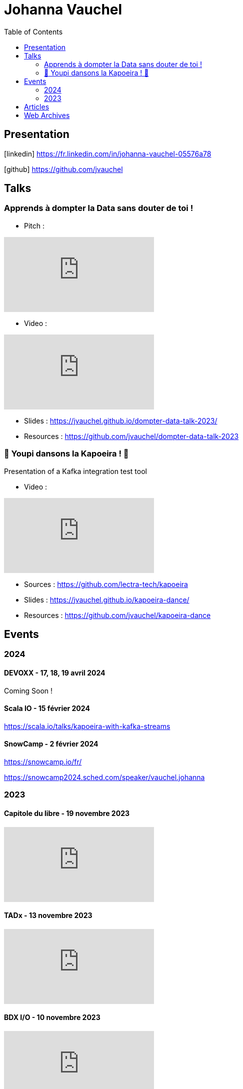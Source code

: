 = Johanna Vauchel
:toc: left
:icons: font

== Presentation

icon:linkedin[] https://fr.linkedin.com/in/johanna-vauchel-05576a78

icon:github[] https://github.com/jvauchel

== Talks

=== Apprends à dompter la Data sans douter de toi !

* Pitch : 

video::vQ5pa_EAh_M[youtube]

* Video : 

video::-q2JKXsSKAY?si=Xdu50igg2OdblGYj[youtube]

* Slides : https://jvauchel.github.io/dompter-data-talk-2023/
* Resources : https://github.com/jvauchel/dompter-data-talk-2023


=== 🕺 Youpi dansons la Kapoeira ! 💃

Presentation of a Kafka integration test tool

* Video : 

video::xu7vXAO47TA?si=rifv3JT_XU4yclNg[youtube]

* Sources : https://github.com/lectra-tech/kapoeira
* Slides : https://jvauchel.github.io/kapoeira-dance/
* Resources : https://github.com/jvauchel/kapoeira-dance

== Events

=== 2024

==== DEVOXX - 17, 18, 19 avril 2024

Coming Soon !

==== Scala IO - 15 février 2024

https://scala.io/talks/kapoeira-with-kafka-streams

==== SnowCamp - 2 février 2024

https://snowcamp.io/fr/

https://snowcamp2024.sched.com/speaker/vauchel.johanna

=== 2023

==== Capitole du libre - 19 novembre 2023

video::8EP-FgQzIO8[youtube]

==== TADx - 13 novembre 2023

video::5f29X4RiWCI?si=rG_fPRW6CHRZ-UfR[youtube]

==== BDX I/O - 10 novembre 2023

video::xu7vXAO47TA?si=rifv3JT_XU4yclNg[youtube]

==== Agile Tour Bordeaux - 26 octobre 2023

https://agiletourbordeaux.fr/programme.html

==== Webinar NAOS - Un Monde Ouvert - 28 septembre 2023

video::tvyfoFBFBvM?si=n9MH49pZDCHHJUwg[youtube]

==== Tremplin Bordelais - 26 septembre 2023

video::3XqatOzeL-Y?si=AUbVWiMrDGX3frcv[youtube]

==== Jug Summer Camp - 8 septembre 2023

https://www.jugsummercamp.org/edition/14/presentations/Om1q9xm6NNHtObNxLP5H

video::-q2JKXsSKAY?si=Xdu50igg2OdblGYj[youtube]












== Articles

* https://tech-blog.lectra.com/article/795-discover-kapoeira-our-open-source-solution-test-kafka-streams
* https://tech-blog.lectra.com/article/796-comment-devenir-speaker-les-grandes-etapes

== Web Archives 

* Web site 2014 : https://vaucheljohanna.wixsite.com/resume
* Blog 2017 : http://couturebling.canalblog.com/
